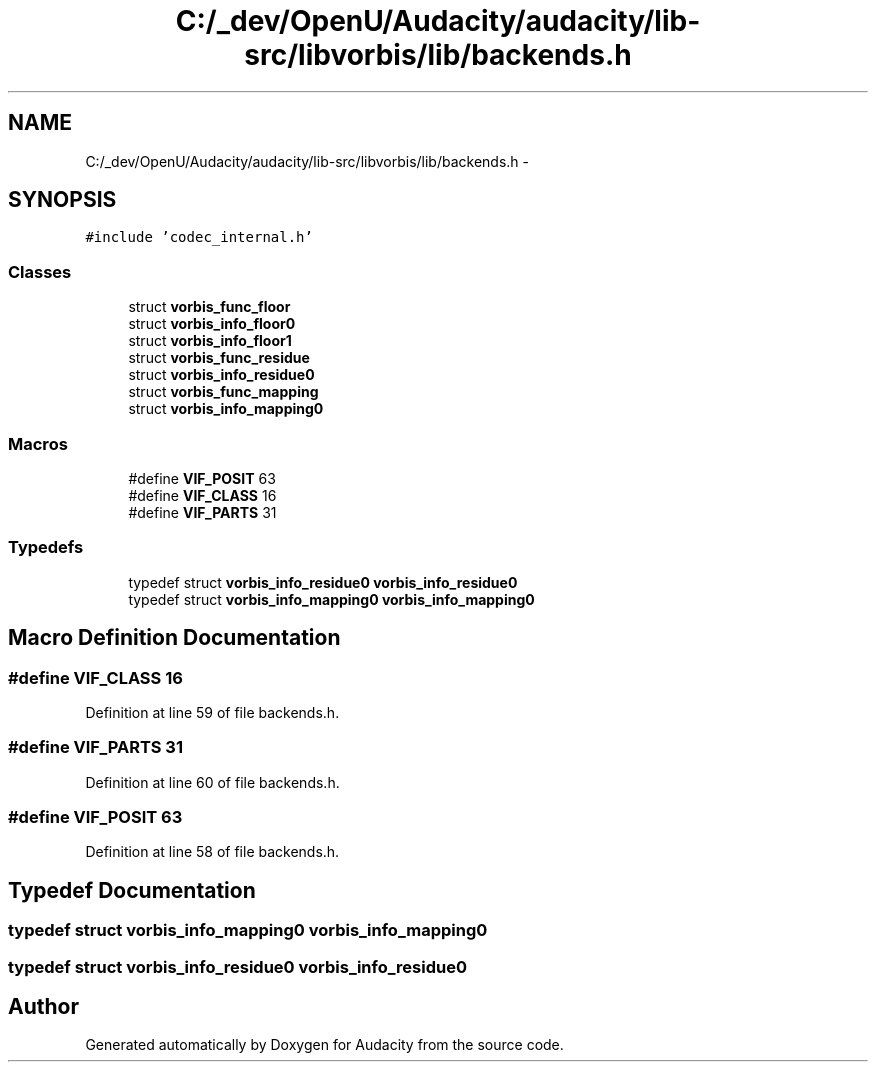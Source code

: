 .TH "C:/_dev/OpenU/Audacity/audacity/lib-src/libvorbis/lib/backends.h" 3 "Thu Apr 28 2016" "Audacity" \" -*- nroff -*-
.ad l
.nh
.SH NAME
C:/_dev/OpenU/Audacity/audacity/lib-src/libvorbis/lib/backends.h \- 
.SH SYNOPSIS
.br
.PP
\fC#include 'codec_internal\&.h'\fP
.br

.SS "Classes"

.in +1c
.ti -1c
.RI "struct \fBvorbis_func_floor\fP"
.br
.ti -1c
.RI "struct \fBvorbis_info_floor0\fP"
.br
.ti -1c
.RI "struct \fBvorbis_info_floor1\fP"
.br
.ti -1c
.RI "struct \fBvorbis_func_residue\fP"
.br
.ti -1c
.RI "struct \fBvorbis_info_residue0\fP"
.br
.ti -1c
.RI "struct \fBvorbis_func_mapping\fP"
.br
.ti -1c
.RI "struct \fBvorbis_info_mapping0\fP"
.br
.in -1c
.SS "Macros"

.in +1c
.ti -1c
.RI "#define \fBVIF_POSIT\fP   63"
.br
.ti -1c
.RI "#define \fBVIF_CLASS\fP   16"
.br
.ti -1c
.RI "#define \fBVIF_PARTS\fP   31"
.br
.in -1c
.SS "Typedefs"

.in +1c
.ti -1c
.RI "typedef struct \fBvorbis_info_residue0\fP \fBvorbis_info_residue0\fP"
.br
.ti -1c
.RI "typedef struct \fBvorbis_info_mapping0\fP \fBvorbis_info_mapping0\fP"
.br
.in -1c
.SH "Macro Definition Documentation"
.PP 
.SS "#define VIF_CLASS   16"

.PP
Definition at line 59 of file backends\&.h\&.
.SS "#define VIF_PARTS   31"

.PP
Definition at line 60 of file backends\&.h\&.
.SS "#define VIF_POSIT   63"

.PP
Definition at line 58 of file backends\&.h\&.
.SH "Typedef Documentation"
.PP 
.SS "typedef struct \fBvorbis_info_mapping0\fP  \fBvorbis_info_mapping0\fP"

.SS "typedef struct \fBvorbis_info_residue0\fP  \fBvorbis_info_residue0\fP"

.SH "Author"
.PP 
Generated automatically by Doxygen for Audacity from the source code\&.
